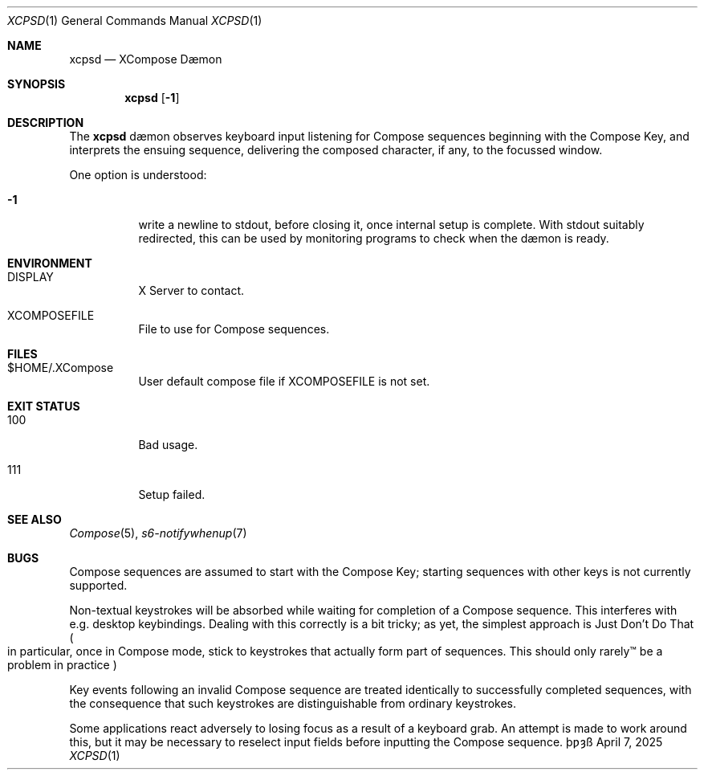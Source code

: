 .Dd April 7, 2025
.Dt XCPSD 1
.Os \(Tp\[u01BF]\[u021D]\(ss
.Sh NAME
.Nm xcpsd
.Nd XCompose D\(aemon
.Sh SYNOPSIS
.Nm
.Op Fl 1
.Sh DESCRIPTION
The
.Nm
d\(aemon
observes keyboard input
listening for Compose sequences
beginning with the Compose Key,
and interprets the ensuing sequence,
delivering the composed character,
if any,
to the focussed window.
.Pp
One option is understood:
.Bl -tag -width Ds
.It Fl 1
write a newline to
.Dv stdout ,
before closing it,
once internal setup is complete.
With
.Dv stdout
suitably redirected,
this can be used by monitoring programs
to check when the d\(aemon is ready.
.El
.Sh ENVIRONMENT
.Bl -tag -width Ds
.It Ev DISPLAY
X Server to contact.
.It Ev XCOMPOSEFILE
File to use for Compose sequences.
.El
.Sh FILES
.Bl -tag -width Ds
.It Dv $HOME/.XCompose
User default compose file if
.Ev XCOMPOSEFILE
is not set.
.El
.Sh EXIT STATUS
.Bl -tag -width Ds
.It 100
Bad usage.
.It 111
Setup failed.
.El
.Sh SEE ALSO
.Xr Compose 5 ,
.Xr s6-notifywhenup 7
.Sh BUGS
Compose sequences are assumed
to start with the Compose Key;
starting sequences with other keys
is not currently supported.
.Pp
Non\(hytextual keystrokes
will be absorbed
while waiting for completion of a Compose sequence.
This interferes with
e.g.
desktop keybindings.
Dealing with this correctly is a bit tricky;
as yet, the simplest approach is
Just Don't Do That
.Po
in particular, once in Compose mode,
stick to keystrokes that actually form part of sequences.
This should only rarely\(tm be a problem in practice
.Pc
.Pp
Key events following an invalid Compose sequence
are treated identically
to successfully completed sequences,
with the consequence
that such keystrokes are distinguishable
from ordinary keystrokes.
.Pp
Some applications react adversely
to losing focus as a result of a keyboard grab.
An attempt is made to work around this,
but it may be necessary to reselect input fields
before inputting the Compose sequence.
